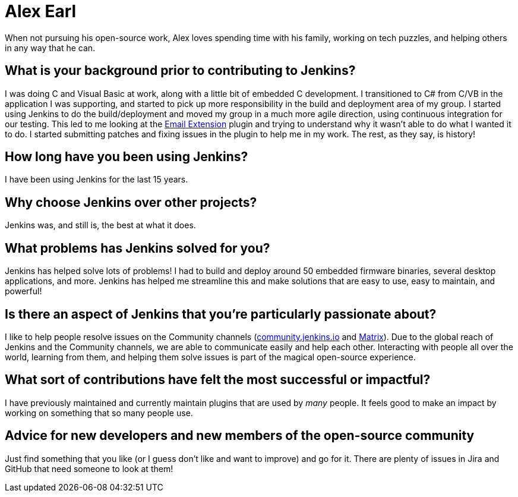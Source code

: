 = Alex Earl
:page-name: Alex Earl
:page-linkedin: 
:page-twitter: 
:page-github: slide
:page-threads: slide_o_mix
:page-email: 
:page-image: avatar/alex-earl.jpg
:page-pronouns: He/Him/His
:page-location: Chandler, Arizona USA
:page-firstcommit: 2008
:page-datepublished: 2023-12-13
:page-featured: true
:page-intro: Alex Earl is a software engineer from Chandler, Arizona. He has been using and contributing to Jenkins for the last 15 years, during which he has provided numerous enhancements and changes.

When not pursuing his open-source work, Alex loves spending time with his family, working on tech puzzles, and helping others in any way that he can.

== What is your background prior to contributing to Jenkins?

I was doing C++ and Visual Basic at work, along with a little bit of embedded C development.
I transitioned to C# from C++/VB in the application I was supporting, and started to pick up more responsibility in the build and deployment area of my group.
I started using Jenkins to do the build/deployment and moved my group in a much more agile direction, using continuous integration for our testing.
This led to me looking at the link:https://plugins.jenkins.io/email-ext/[Email Extension] plugin and trying to understand why it wasn't able to do what I wanted it to do.
I started submitting patches and fixing issues in the plugin to help me in my work.
The rest, as they say, is history!

== How long have you been using Jenkins?

I have been using Jenkins for the last 15 years.

== Why choose Jenkins over other projects?

Jenkins was, and still is, the best at what it does.

== What problems has Jenkins solved for you?

Jenkins has helped solve lots of problems!
I had to build and deploy around 50 embedded firmware binaries, several desktop applications, and more.
Jenkins has helped me streamline this and make solutions that are easy to use, easy to maintain, and powerful!

== Is there an aspect of Jenkins that you're particularly passionate about?

I like to help people resolve issues on the Community channels (link:https://community.jenkins.io/[community.jenkins.io] and link:https://app.gitter.im/#/room/#jenkinsci_jenkins:gitter.im[Matrix]).
Due to the global reach of Jenkins and the Community channels, we are able to communicate easily and help each other.
Interacting with people all over the world, learning from them, and helping them solve issues is part of the magical open-source experience.

== What sort of contributions have felt the most successful or impactful?

I have previously maintained and currently maintain plugins that are used by _many_ people.
It feels good to make an impact by working on something that so many people use.

== Advice for new developers and new members of the open-source community

Just find something that you like (or I guess don't like and want to improve) and go for it.
There are plenty of issues in Jira and GitHub that need someone to look at them!
